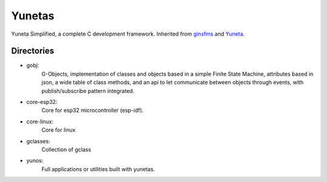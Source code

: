 Yunetas
=======

Yuneta Simplified, a complete C development framework.
Inherited from `ginsfms <https://pypi.org/project/ginsfsm/>`_ and `Yuneta <http://yuneta.io>`_.

Directories
-----------

- gobj:
    G-Objects, implementation of classes and objects based in a simple Finite State Machine,
    attributes based in json, a wide table of class methods,
    and an api to let communicate between objects through events,
    with publish/subscribe pattern integrated.
- core-esp32:
    Core for esp32 microcontroller (esp-idf).
- core-linux:
    Core for linux
- gclasses:
    Collection of gclass
- yunos:
    Full applications or utilities built with yunetas.
